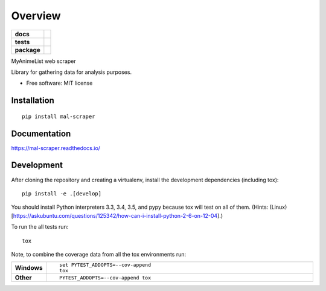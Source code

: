 ========
Overview
========

.. start-badges

.. list-table::
    :stub-columns: 1

    * - docs
      - |docs|
    * - tests
      - | |travis| |requires|
        | |codecov|
        | |codacy|
    * - package
      - |version| |downloads| |wheel| |supported-versions| |supported-implementations|

.. |docs| image:: https://readthedocs.org/projects/mal-scraper/badge/?style=flat
    :target: https://readthedocs.org/projects/mal-scraper
    :alt: Documentation Status

.. |travis| image:: https://travis-ci.org/QasimK/mal-scraper.svg?branch=master
    :alt: Travis-CI Build Status
    :target: https://travis-ci.org/QasimK/mal-scraper

.. |requires| image:: https://requires.io/github/QasimK/mal-scraper/requirements.svg?branch=master
    :alt: Requirements Status
    :target: https://requires.io/github/QasimK/mal-scraper/requirements/?branch=master

.. |codecov| image:: https://codecov.io/github/QasimK/mal-scraper/coverage.svg?branch=master
    :alt: Coverage Status
    :target: https://codecov.io/github/QasimK/mal-scraper

.. |codacy| image:: https://img.shields.io/codacy/REPLACE_WITH_PROJECT_ID.svg?style=flat
    :target: https://www.codacy.com/app/QasimK/mal-scraper
    :alt: Codacy Code Quality Status

.. |version| image:: https://img.shields.io/pypi/v/mal-scraper.svg?style=flat
    :alt: PyPI Package latest release
    :target: https://pypi.python.org/pypi/mal-scraper

.. |downloads| image:: https://img.shields.io/pypi/dm/mal-scraper.svg?style=flat
    :alt: PyPI Package monthly downloads
    :target: https://pypi.python.org/pypi/mal-scraper

.. |wheel| image:: https://img.shields.io/pypi/wheel/mal-scraper.svg?style=flat
    :alt: PyPI Wheel
    :target: https://pypi.python.org/pypi/mal-scraper

.. |supported-versions| image:: https://img.shields.io/pypi/pyversions/mal-scraper.svg?style=flat
    :alt: Supported versions
    :target: https://pypi.python.org/pypi/mal-scraper

.. |supported-implementations| image:: https://img.shields.io/pypi/implementation/mal-scraper.svg?style=flat
    :alt: Supported implementations
    :target: https://pypi.python.org/pypi/mal-scraper


.. end-badges

MyAnimeList web scraper

Library for gathering data for analysis purposes.

* Free software: MIT license

Installation
============

::

    pip install mal-scraper

Documentation
=============

https://mal-scraper.readthedocs.io/

Development
===========

After cloning the repository and creating a virtualenv, install the development
dependencies (including tox)::

    pip install -e .[develop]

You should install Python interpreters 3.3, 3.4, 3.5, and pypy because tox will
test on all of them.
(Hints: (Linux)[https://askubuntu.com/questions/125342/how-can-i-install-python-2-6-on-12-04].)

To run the all tests run::

    tox

Note, to combine the coverage data from all the tox environments run:

.. list-table::
    :widths: 10 90
    :stub-columns: 1

    - - Windows
      - ::

            set PYTEST_ADDOPTS=--cov-append
            tox

    - - Other
      - ::

            PYTEST_ADDOPTS=--cov-append tox
